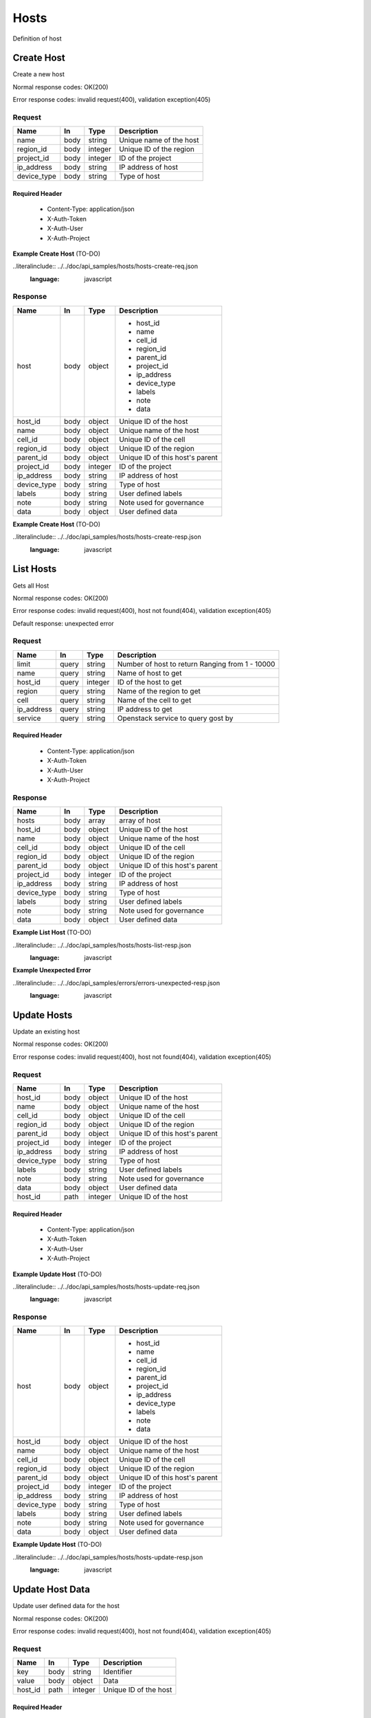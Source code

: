 .. _hosts:

=====
Hosts
=====

Definition of host

Create Host
===========

.. glossary::
    POST
        /v1/hosts

Create a new host

Normal response codes: OK(200)

Error response codes: invalid request(400), validation exception(405)

Request
-------

+------------+------+---------+-------------------------+
| Name       | In   | Type    | Description             |
+============+======+=========+=========================+
| name       | body | string  | Unique name of the host |
+------------+------+---------+-------------------------+
| region_id  | body | integer | Unique ID of the region |
+------------+------+---------+-------------------------+
| project_id | body | integer | ID of the project       |
+------------+------+---------+-------------------------+
| ip_address | body | string  | IP address of host      |
+------------+------+---------+-------------------------+
| device_type| body | string  | Type of host            |
+------------+------+---------+-------------------------+

Required Header
^^^^^^^^^^^^^^^

    - Content-Type: application/json
    - X-Auth-Token
    - X-Auth-User
    - X-Auth-Project

**Example Create Host** (TO-DO)

..literalinclude:: ../../doc/api_samples/hosts/hosts-create-req.json
   :language: javascript

Response
--------

+------------+------+---------+--------------------------------+
| Name       | In   | Type    | Description                    |
+============+======+=========+================================+
| host       | body | object  | - host_id                      |
|            |      |         | - name                         |
|            |      |         | - cell_id                      |
|            |      |         | - region_id                    |
|            |      |         | - parent_id                    |
|            |      |         | - project_id                   |
|            |      |         | - ip_address                   |
|            |      |         | - device_type                  |
|            |      |         | - labels                       |
|            |      |         | - note                         |
|            |      |         | - data                         |
+------------+------+---------+--------------------------------+
| host_id    | body | object  | Unique ID of the host          |
+------------+------+---------+--------------------------------+
| name       | body | object  | Unique name of the host        |
+------------+------+---------+--------------------------------+
| cell_id    | body | object  | Unique ID of the cell          |
+------------+------+---------+--------------------------------+
| region_id  | body | object  | Unique ID of the region        |
+------------+------+---------+--------------------------------+
| parent_id  | body | object  | Unique ID of this host's parent|
+------------+------+---------+--------------------------------+
| project_id | body | integer | ID of the project              |
+------------+------+---------+--------------------------------+
| ip_address | body | string  | IP address of host             |
+------------+------+---------+--------------------------------+
| device_type| body | string  | Type of host                   |
+------------+------+---------+--------------------------------+
| labels     | body | string  | User defined labels            |
+------------+------+---------+--------------------------------+
| note       | body | string  | Note used for governance       |
+------------+------+---------+--------------------------------+
| data       | body | object  | User defined data              |
+------------+------+---------+--------------------------------+

**Example Create Host** (TO-DO)

..literalinclude:: ../../doc/api_samples/hosts/hosts-create-resp.json
   :language: javascript

List Hosts
==========

.. glossary::
    GET
        /v1/hosts

Gets all Host

Normal response codes: OK(200)

Error response codes: invalid request(400), host not found(404), validation exception(405)

Default response: unexpected error

Request
-------

+------------+------+---------+-----------------------------------+
| Name       | In   | Type    | Description                       |
+============+======+=========+===================================+
| limit      | query| string  | Number of host to return          |
|            |      |         | Ranging from 1 - 10000            |
+------------+------+---------+-----------------------------------+
| name       | query| string  | Name of host to get               |
+------------+------+---------+-----------------------------------+
| host_id    | query| integer | ID of the host to get             |
+------------+------+---------+-----------------------------------+
| region     | query| string  | Name of the region to get         |
+------------+------+---------+-----------------------------------+
| cell       | query| string  | Name of the cell to get           |
+------------+------+---------+-----------------------------------+
| ip_address | query| string  | IP address to get                 |
+------------+------+---------+-----------------------------------+
| service    | query| string  | Openstack service to query gost by|
+------------+------+---------+-----------------------------------+

Required Header
^^^^^^^^^^^^^^^

    - Content-Type: application/json
    - X-Auth-Token
    - X-Auth-User
    - X-Auth-Project

Response
--------

+------------+------+---------+--------------------------------+
| Name       | In   | Type    | Description                    |
+============+======+=========+================================+
| hosts      | body | array   | array of host                  |
+------------+------+---------+--------------------------------+
| host_id    | body | object  | Unique ID of the host          |
+------------+------+---------+--------------------------------+
| name       | body | object  | Unique name of the host        |
+------------+------+---------+--------------------------------+
| cell_id    | body | object  | Unique ID of the cell          |
+------------+------+---------+--------------------------------+
| region_id  | body | object  | Unique ID of the region        |
+------------+------+---------+--------------------------------+
| parent_id  | body | object  | Unique ID of this host's parent|
+------------+------+---------+--------------------------------+
| project_id | body | integer | ID of the project              |
+------------+------+---------+--------------------------------+
| ip_address | body | string  | IP address of host             |
+------------+------+---------+--------------------------------+
| device_type| body | string  | Type of host                   |
+------------+------+---------+--------------------------------+
| labels     | body | string  | User defined labels            |
+------------+------+---------+--------------------------------+
| note       | body | string  | Note used for governance       |
+------------+------+---------+--------------------------------+
| data       | body | object  | User defined data              |
+------------+------+---------+--------------------------------+

**Example List Host** (TO-DO)

..literalinclude:: ../../doc/api_samples/hosts/hosts-list-resp.json
   :language: javascript

**Example Unexpected Error**

..literalinclude:: ../../doc/api_samples/errors/errors-unexpected-resp.json
   :language: javascript

Update Hosts
============

.. glossary::
    PUT
        /v1/hosts/{host_id}

Update an existing host

Normal response codes: OK(200)

Error response codes: invalid request(400), host not found(404), validation exception(405)

Request
-------

+------------+------+---------+--------------------------------+
| Name       | In   | Type    | Description                    |
+============+======+=========+================================+
| host_id    | body | object  | Unique ID of the host          |
+------------+------+---------+--------------------------------+
| name       | body | object  | Unique name of the host        |
+------------+------+---------+--------------------------------+
| cell_id    | body | object  | Unique ID of the cell          |
+------------+------+---------+--------------------------------+
| region_id  | body | object  | Unique ID of the region        |
+------------+------+---------+--------------------------------+
| parent_id  | body | object  | Unique ID of this host's parent|
+------------+------+---------+--------------------------------+
| project_id | body | integer | ID of the project              |
+------------+------+---------+--------------------------------+
| ip_address | body | string  | IP address of host             |
+------------+------+---------+--------------------------------+
| device_type| body | string  | Type of host                   |
+------------+------+---------+--------------------------------+
| labels     | body | string  | User defined labels            |
+------------+------+---------+--------------------------------+
| note       | body | string  | Note used for governance       |
+------------+------+---------+--------------------------------+
| data       | body | object  | User defined data              |
+------------+------+---------+--------------------------------+
| host_id    | path | integer | Unique ID of the host          |
+------------+------+---------+--------------------------------+

Required Header
^^^^^^^^^^^^^^^

    - Content-Type: application/json
    - X-Auth-Token
    - X-Auth-User
    - X-Auth-Project

**Example Update Host** (TO-DO)

..literalinclude:: ../../doc/api_samples/hosts/hosts-update-req.json
   :language: javascript

Response
--------

+------------+------+---------+--------------------------------+
| Name       | In   | Type    | Description                    |
+============+======+=========+================================+
| host       | body | object  | - host_id                      |
|            |      |         | - name                         |
|            |      |         | - cell_id                      |
|            |      |         | - region_id                    |
|            |      |         | - parent_id                    |
|            |      |         | - project_id                   |
|            |      |         | - ip_address                   |
|            |      |         | - device_type                  |
|            |      |         | - labels                       |
|            |      |         | - note                         |
|            |      |         | - data                         |
+------------+------+---------+--------------------------------+
| host_id    | body | object  | Unique ID of the host          |
+------------+------+---------+--------------------------------+
| name       | body | object  | Unique name of the host        |
+------------+------+---------+--------------------------------+
| cell_id    | body | object  | Unique ID of the cell          |
+------------+------+---------+--------------------------------+
| region_id  | body | object  | Unique ID of the region        |
+------------+------+---------+--------------------------------+
| parent_id  | body | object  | Unique ID of this host's parent|
+------------+------+---------+--------------------------------+
| project_id | body | integer | ID of the project              |
+------------+------+---------+--------------------------------+
| ip_address | body | string  | IP address of host             |
+------------+------+---------+--------------------------------+
| device_type| body | string  | Type of host                   |
+------------+------+---------+--------------------------------+
| labels     | body | string  | User defined labels            |
+------------+------+---------+--------------------------------+
| note       | body | string  | Note used for governance       |
+------------+------+---------+--------------------------------+
| data       | body | object  | User defined data              |
+------------+------+---------+--------------------------------+

**Example Update Host**  (TO-DO)

..literalinclude:: ../../doc/api_samples/hosts/hosts-update-resp.json
   :language: javascript

Update Host Data
================

.. glossary::
    PUT
        /v1/hosts/{host_id}/data

Update user defined data for the host

Normal response codes: OK(200)

Error response codes: invalid request(400), host not found(404), validation exception(405)

Request
-------

+--------+------+---------+-------------------------+
| Name   | In   | Type    | Description             |
+========+======+=========+=========================+
| key    | body | string  | Identifier              |
+--------+------+---------+-------------------------+
| value  | body | object  | Data                    |
+--------+------+---------+-------------------------+
| host_id| path | integer | Unique ID of the host   |
+--------+------+---------+-------------------------+

Required Header
^^^^^^^^^^^^^^^

    - Content-Type: application/json
    - X-Auth-Token
    - X-Auth-User
    - X-Auth-Project

**Example Update Host Data** (TO-DO)

..literalinclude:: ../../doc/api_samples/hosts/hosts-upadate—data-req.json
   :language: javascript

Response
--------

+--------+------+---------+-------------------------+
| Name   | In   | Type    | Description             |
+========+======+=========+=========================+
| key    | body | string  | Identifier              |
+--------+------+---------+-------------------------+
| value  | body | object  | Data                    |
+--------+------+---------+-------------------------+


**Example Update Host Data** (TO-DO)

..literalinclude:: ../../doc/api_samples/hosts/hosts-update-data-resp.json
   :language: javascript

Delete Host
===========

.. glossary::
    DELETE
        /v1/hosts/{host_id}

Deletes an existing record of a Host

Normal response codes: OK(200)

Error response codes: invalid request(400), host not found(404)

Request
-------

+--------+------+---------+-------------------------+
| Name   | In   | Type    | Description             |
+========+======+=========+=========================+
| host_id| path | integer | Unique ID of the host   |
+--------+------+---------+-------------------------+

Required Header
^^^^^^^^^^^^^^^

    - Content-Type: application/json
    - X-Auth-Token
    - X-Auth-User
    - X-Auth-Project

Response
--------

No body content is returned on a successful DELETE

Delete Host Data
================

.. glossary::
    DELETE
        /v1/hosts/{host_id}/data

Delete existing key/value data for the Host

Normal response codes: OK(200)

Error response codes: invalid request(400), host not found(404) validation exception(405)

Request
-------

+--------+------+---------+-------------------------+
| Name   | In   | Type    | Description             |
+========+======+=========+=========================+
| host_id| path | integer | Unique ID of the host   |
+--------+------+---------+-------------------------+

Required Header
^^^^^^^^^^^^^^^

    - Content-Type: application/json
    - X-Auth-Token
    - X-Auth-User
    - X-Auth-Project

Response
--------

No body content is returned on a successful DELETE
